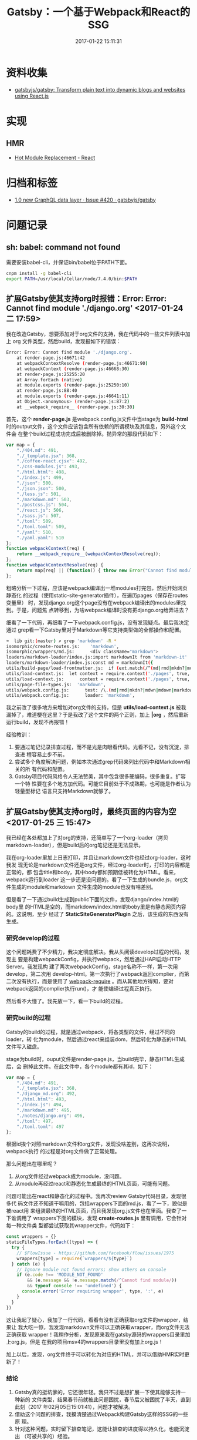#+TITLE: Gatsby：一个基于Webpack和React的SSG
#+DATE: 2017-01-22 15:11:31

* 资料收集
- [[https://github.com/gatsbyjs/gatsby][gatsbyjs/gatsby: Transform plain text into dynamic blogs and websites using React.js]]

* 实现
** HMR
- [[https://webpack.js.org/guides/hmr-react/][Hot Module Replacement - React]]

* 归档和标签
- [[https://github.com/gatsbyjs/gatsby/issues/420][1.0 new GraphQL data layer · Issue #420 · gatsbyjs/gatsby]]
* 问题记录
** sh: babel: command not found
需要安装babel-cli，并保证bin/babel位于PATH下面。

#+BEGIN_SRC sh
cnpm install -g babel-cli
export PATH=/usr/local/Cellar/node/7.4.0/bin:$PATH
#+END_SRC

** 扩展Gatsby使其支持org时报错：Error: Error: Cannot find module './django.org' <2017-01-24 二 17:59>
我在改造Gatsby，想要添加对于org文件的支持，我在代码中的一些文件列表中加上
org 文件类型，然后build，发现报如下的错误：
#+BEGIN_SRC sh
Error: Error: Cannot find module './django.org'.
    at render-page.js:46671:42
    at webpackContextResolve (render-page.js:46671:90)
    at webpackContext (render-page.js:46668:30)
    at render-page.js:25255:20
    at Array.forEach (native)
    at module.exports (render-page.js:25250:10)
    at render-page.js:88:40
    at module.exports (render-page.js:46641:11)
    at Object.<anonymous> (render-page.js:87:2)
    at __webpack_require__ (render-page.js:30:30)
#+END_SRC
   
首先，这个 *render-page.js* 是webpack.config.js文件中当stage为 *build-html*
时的output文件，这个文件应该包含所有依赖的所谓模块及其信息，另外这个文件会
在整个build过程成功完成后被删除掉。抛异常的那段代码如下：
#+BEGIN_SRC js
    var map = {
        "./404.md": 491,
        "./_template.jsx": 368,
        "./coffee-react.cjsx": 492,
        "./css-modules.js": 493,
        "./html.html": 498,
        "./index.js": 499,
        "./json": 500,
        "./json.json": 500,
        "./less.js": 501,
        "./markdown.md": 503,
        "./postcss.js": 504,
        "./react.js": 506,
        "./sass.js": 507,
        "./toml": 509,
        "./toml.toml": 509,
        "./yaml": 510,
        "./yaml.yaml": 510
    };
    function webpackContext(req) {
        return __webpack_require__(webpackContextResolve(req));
    };
    function webpackContextResolve(req) {
        return map[req] || (function() { throw new Error("Cannot find module '" + req + "'.") }());
    };
#+END_SRC

粗略分析一下过程，应该是webpack编译出一堆modules打完包，然后开始网页静态化
的过程（使用static-site-generator插件），在遍历pages（保存在routes变量里）
时，发现django.org这个page没有在webpack编译出的modules里找到。于是，问题焦
点转移到，为啥webpack编译时没有把django.org给弄进去？

细看了一下代码，再细看了一下webpack.config.js，没有发现疑点。最后我决定通过
grep看一下Gatsby里对于Markdown等它支持类型做的全部操作和配置。
#+BEGIN_SRC sh
➜  lib git:(master) ✗ grep 'markdown' -R *
isomorphic/create-routes.js:    'markdown',
isomorphic/wrappers/md.js:      <div className="markdown">
loaders/markdown-loader/index.js:import markdownIt from 'markdown-it'
loaders/markdown-loader/index.js:const md = markdownIt({
utils/build-page/load-frontmatter.js:  if (ext.match(/^(md|rmd|mkdn?|mdwn|mdown|markdown|litcoffee)$/)) {
utils/load-context.js:  let context = require.context('./pages', true, /(coffee|cjsx|ts|tsx|jsx|js|md|rmd|mkdn?|mdwn|mdown|markdown|litcoffee|ipynb|html|json|yaml|toml)$/) // eslint-disable-line
utils/load-context.js:      context = require.context('./pages', true, /(coffee|cjsx|ts|tsx|jsx|js|md|rmd|mkdn?|mdwn|mdown|markdown|litcoffee|ipynb|html|json|yaml|toml)$/) // eslint-disable-line
utils/page-file-types.js:  'markdown',
utils/webpack.config.js:      test: /\.(md|rmd|mkdn?|mdwn|mdown|markdown|litcoffee)$/,
utils/webpack.config.js:      loader: 'markdown',
#+END_SRC

我之前改了很多地方来增加对org文件的支持，但是 *utils/load-context.js* 被我
漏掉了，难道梗在这里？于是我改了这个文件的两个正则，加上 *|org* ，然后重新
运行build，发现不再报错！

经验教训：
1. 要通过笔记记录排查过程，而不是光是肉眼看代码。光看不记，没有沉淀，排查进
   程容易止步不前。
2. 尝试多个角度解决问题，例如本次通过grep代码来列出代码中和Markdown相关的所
   有代码和配置。
3. Gatsby项目代码风格令人无法赞美，其中包含很多硬编码，很多重复。扩容一个特
   性要在多个地方加代码。可能它目前处于不成熟期，也可能是作者认为轻量型标记
   语言只支持Markdown就够了。

** 扩展Gatsby使其支持org时，最终页面的内容为空 <2017-01-25 三 15:47>
我已经在各处都加上了对org的支持，还简单写了一个org-loader（拷贝
markdown-loader），但是build后的org笔记还是无法显示。

我在org-loader里加上日志打印，并且让markdown文件也经过org-loader，这时我发
现无论是markdown文件还是org文件，经过org-loader时，打印的内容都是正常的，都
包含title和body，其中body都如预期低被转化为HTML。看来，webpack运行到loader
这一步还是没问题的。看了一下生成的bundle.js，org文件生成的module和markdown
文件生成的module也没有啥差别。

但是看了一下通过build生成到public下面的文件，发现django/index.html的body里
的HTML是空的，而markdown/index.html的boby里是有静态网页内容的。这说明，至少
经过了 *StaticSiteGeneratorPlugin* 之后，该生成的东西没有生成。

*** 研究develop的过程
这个问题耗费了不少精力，我决定彻底解决。我从头阅读develop过程的代码，发现主
要是构建webpackConfig，并执行webpack，然后通过HAPI启动HTTP Server。我发现构
建了两次webpackConfig，stage名称不一样，第一次用develop，第二次用
develop-html。第一次执行了webpack返回complier，而第二次没有执行，而是使用了
[[https://www.npmjs.com/package/webpack-require][webpack-require]] 。而从其他地方得知，要对webpack返回的complier执行run()，才
能使编译过程真正执行。

然后看不大懂了。我先放一下，看一下build的过程。

*** 研究build的过程
Gatsby的build的过程，就是通过webpack，将各类型的文件，经过不同的loader，转
化为module，然后通过react来组装dom，然后转化为静态的HTML文件写入磁盘。

stage为build时，ouput文件是render-page.js，当build完毕，静态HTML生成后，会
删掉此文件。在此文件中，各个module都有其id，如下：
#+BEGIN_SRC js
var map = {
    "./404.md": 491,
    "./_template.jsx": 368,
    "./django_md.org": 492,
    "./html.html": 493,
    "./index.js": 494,
    "./markdown.md": 495,
    "./notes/django.org": 496,
    "./toml": 497,
    "./toml.toml": 497
};
#+END_SRC

根据id挨个对照markdown文件和org文件，发现没啥差别，这再次说明，webpack执行
的过程是对org文件做了正常处理。

那么问题出在哪里呢？
1. 从org文件经过webpack成为module，没问题。
2. 从module再经过react和静态化生成最终的HTML页面，可能有问题。

问题可能出在react和静态化的过程中。我再次review Gatsby代码目录，发现很多代
码文件还不知道干嘛用的，包括wrappers下面的md.js，看了一下，貌似是被react用
来组装最终的HTML页面，而且我发现org.js文件也在里面。我查了一下谁调用了
wrappers下面的模块，发现 *create-routes.js* 里有调用，它会针对每一种文件类
型都尝试获取其wrapper文件，代码如下：
#+BEGIN_SRC js
const wrappers = {}
staticFileTypes.forEach((type) => {
  try {
    // $FlowIssue - https://github.com/facebook/flow/issues/1975
    wrappers[type] = require(`wrappers/${type}`)
  } catch (e) {
    // Ignore module not found errors; show others on console
    if (e.code !== 'MODULE_NOT_FOUND'
        && (e.message && !e.message.match(/^Cannot find module/))
        && typeof console !== 'undefined') {
      console.error('Error requiring wrapper', type, ':', e)
    }
  }
})
#+END_SRC

这让我起了疑心，我加了一行代码，看看有没有正确获取org文件的wrapper，结果让
我大吃一惊，我发现markdown文件可以正确获取wrapper，而org文件无法正确获取
wrapper！我稍作分析，发现原来我在gatsby源码的wrappers目录里加上org.js，但是
在我的项目msv4的wrappers目录里没有加上org.js！

加上以后，发现，org文件终于可以转化为对应的HTML，并可以借助HMR实时更新了！

*** 结论
1. Gatsby真的挺坑爹的，它还很年轻。我只不过是想扩展一下使其能够支持一种新的
   文件类型，结果春节前就被此问题困扰，春节后又被困扰了半天，直到此刻（2017
   年02月05日15:01:41），问题才被解决。
2. 借助这个问题的排查，我摸清楚通过Webpack构建Gatsby这样的SSG的一些原
   理。
3. 针对这种问题，实时留下排查笔记，这能让排查的进度得以持久化，也能沉淀出
   （可被共享的）经验。

** 修改源文件目录（默认为pages目录） <2017-02-14 二 11:36>
Gatsby不支持配置源文件的目录，所以不得不改代码才能实现此需求。尝试了好长时
间，终于成功。涉及到的文件如下：
#+BEGIN_SRC sh
modified:   lib/isomorphic/create-routes.js
modified:   lib/utils/build-page/index.js
modified:   lib/utils/develop.js
modified:   lib/utils/glob-pages.js
modified:   lib/utils/load-context.js
modified:   lib/utils/post-build.js
modified:   lib/utils/webpack.config.js
#+END_SRC   

* 回顾
** 初步了解Gatsby，并开始Hack  <2017-01-23 一 11:57>
这几天一直研究Gatsby，了解到了很多新东西，包括炫酷的HMR、HAPI等技术，同时还
发现markdown-it也是丰富多彩，不弱于我的org。但是我想在我的org之路走得更远，
于是扩展Gatsby来支持org。研究了一下Gatsby，发现东西都是写死的，包括pages目
录和Gatsby支持的文件类型列表。所以我需要Hack一下而不是只是使用。

